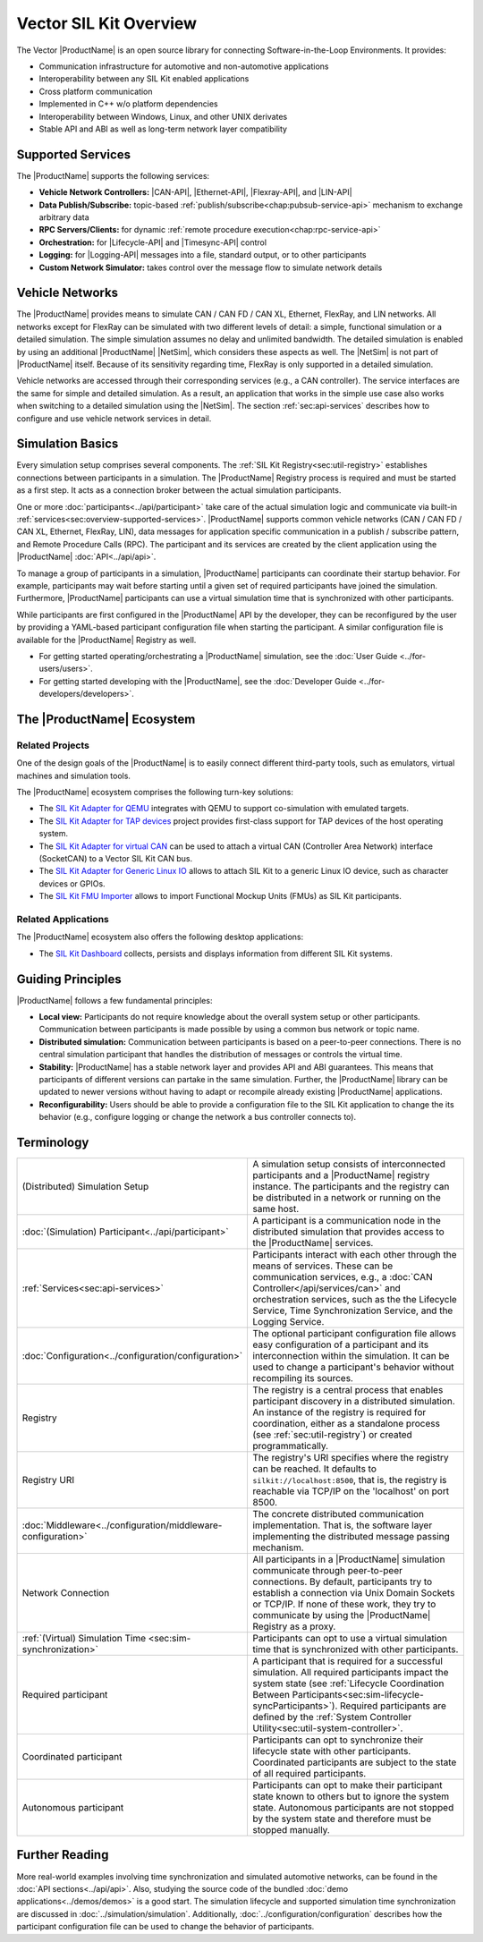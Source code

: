 ﻿.. include:: substitutions.rst

=======================
Vector SIL Kit Overview
=======================

.. |_| unicode:: 0xA0 
   :trim:
.. |CANBuses| replace:: CAN / CAN |_| FD / CAN |_| XL
.. |CAN-API| replace:: :ref:`CAN / CAN FD / CAN XL<chap:can-service-api>`
.. |Ethernet-API| replace:: :ref:`Ethernet<chap:ethernet-service-api>`
.. |Flexray-API| replace:: :ref:`FlexRay<chap:flexray-service-api>`
.. |LIN-API| replace:: :ref:`LIN<chap:lin-service-api>`
.. |Lifecycle-API| replace:: :ref:`lifecycle<chap:lifecycle-service-api>`
.. |Timesync-API| replace:: :ref:`time synchronization<chap:timesync-service-api>`
.. |Logging-API| replace:: :ref:`logging<chap:logging-service-api>`

The Vector |ProductName| is an open source library for connecting Software-in-the-Loop Environments.
It provides:

* Communication infrastructure for automotive and non-automotive applications

* Interoperability between any SIL Kit enabled applications

* Cross platform communication

* Implemented in C++ w/o platform dependencies

* Interoperability between Windows, Linux, and other UNIX derivates​

* Stable API and ABI as well as long-term network layer compatibility

.. _sec:overview-supported-services:

Supported Services
------------------

The |ProductName| supports the following services:

* **Vehicle Network Controllers:** |CAN-API|, |Ethernet-API|, |Flexray-API|, and |LIN-API|
* **Data Publish/Subscribe:** topic-based :ref:`publish/subscribe<chap:pubsub-service-api>` mechanism to exchange arbitrary data
* **RPC Servers/Clients:** for dynamic :ref:`remote procedure execution<chap:rpc-service-api>`
* **Orchestration:** for |Lifecycle-API| and |Timesync-API| control
* **Logging:** for |Logging-API| messages into a file, standard output, or to other participants
* **Custom Network Simulator:** takes control over the message flow to simulate network details

Vehicle Networks
----------------

The |ProductName| provides means to simulate |CANBuses|, Ethernet, FlexRay, and LIN networks.
All networks except for FlexRay can be simulated with two different levels of detail: a simple, functional simulation or a detailed simulation.
The simple simulation assumes no delay and unlimited bandwidth.
The detailed simulation is enabled by using an additional |ProductName| |NetSim|, which considers these aspects as well.
The |NetSim| is not part of |ProductName| itself.
Because of its sensitivity regarding time, FlexRay is only supported in a detailed simulation.

Vehicle networks are accessed through their corresponding services (e.g., a CAN controller).
The service interfaces are the same for simple and detailed simulation.
As a result, an application that works in the simple use case also works when switching to a detailed simulation using the |NetSim|.
The section :ref:`sec:api-services` describes how to configure and use vehicle network services in detail.

Simulation Basics
-----------------

Every simulation setup comprises several components.
The :ref:`SIL Kit Registry<sec:util-registry>` establishes connections between participants in a simulation.
The |ProductName| Registry process is required and must be started as a first step.
It acts as a connection broker between the actual simulation participants.

One or more :doc:`participants<../api/participant>` take care of the actual simulation logic and communicate via built-in :ref:`services<sec:overview-supported-services>`.
|ProductName| supports common vehicle networks (|CANBuses|, Ethernet, FlexRay, LIN), data messages for application specific communication in a publish / subscribe pattern, and Remote Procedure Calls (RPC).
The participant and its services are created by the client application using the |ProductName| :doc:`API<../api/api>`.

To manage a group of participants in a simulation, |ProductName| participants can coordinate their startup behavior.
For example, participants may wait before starting until a given set of required participants have joined the simulation.
Furthermore, |ProductName| participants can use a virtual simulation time that is synchronized with other participants.

While participants are first configured in the |ProductName| API by the developer, they can be reconfigured by the user by providing a YAML-based participant configuration file when starting the participant.
A similar configuration file is available for the |ProductName| Registry as well.

* For getting started operating/orchestrating a |ProductName| simulation, see the :doc:`User Guide <../for-users/users>`.
* For getting started developing with the |ProductName|, see the :doc:`Developer Guide <../for-developers/developers>`.

.. _sec:overview-ecosystem:

The |ProductName| Ecosystem
---------------------------

Related Projects
~~~~~~~~~~~~~~~~

One of the design goals of the |ProductName| is to easily connect different third-party tools,
such as emulators, virtual machines and simulation tools.

The |ProductName| ecosystem comprises the following turn-key solutions:

* The `SIL Kit Adapter for QEMU <https://github.com/vectorgrp/sil-kit-adapters-qemu>`_
  integrates with QEMU to support co-simulation with emulated targets.

* The `SIL Kit Adapter for TAP devices <https://github.com/vectorgrp/sil-kit-adapters-tap>`_
  project provides first-class support for TAP devices of the host operating system.

* The `SIL Kit Adapter for virtual CAN <https://github.com/vectorgrp/sil-kit-adapters-vcan>`_
  can be used to attach a virtual CAN (Controller Area Network) interface (SocketCAN) to a Vector SIL Kit CAN bus.

* The `SIL Kit Adapter for Generic Linux IO <https://github.com/vectorgrp/sil-kit-adapters-generic-linux-io>`_
  allows to attach SIL Kit to a generic Linux IO device, such as character devices or GPIOs.

* The `SIL Kit FMU Importer <https://github.com/vectorgrp/sil-kit-fmu-importer>`_
  allows to import Functional Mockup Units (FMUs) as SIL Kit participants.

Related Applications
~~~~~~~~~~~~~~~~~~~~

The |ProductName| ecosystem also offers the following desktop applications:

* The `SIL Kit Dashboard <https://www.vector.com/SIL-Kit-Dashboard/>`_  collects, persists 
  and displays information from different SIL Kit systems.


.. _sec:overview-guiding-principles:

Guiding Principles
------------------

|ProductName| follows a few fundamental principles:

* **Local view:** Participants do not require knowledge about the overall system setup or other participants.
  Communication between participants is made possible by using a common bus network or topic name.
* **Distributed simulation:** Communication between participants is based on a peer-to-peer connections.
  There is no central simulation participant that handles the distribution of messages or controls the virtual time.
* **Stability:** |ProductName| has a stable network layer and provides API and ABI guarantees.
  This means that participants of different versions can partake in the same simulation.
  Further, the |ProductName| library can be updated to newer versions without having to adapt or recompile already existing |ProductName| applications.
* **Reconfigurability:** Users should be able to provide a configuration file to the SIL Kit application to change the its behavior (e.g., configure logging or change the network a bus controller connects to).

.. _sec:overview-terminology:

Terminology
-----------

.. list-table::
 :widths: 20 80

 * - (Distributed) Simulation Setup
   - A simulation setup consists of interconnected participants and a |ProductName| registry instance.
     The participants and the registry can be distributed in a network or running on the same host.
 * - :doc:`(Simulation) Participant<../api/participant>`
   - A participant is a communication node in the distributed simulation that provides access to the |ProductName| services.
 * - :ref:`Services<sec:api-services>`
   - Participants interact with each other through the means of services.
     These can be communication services, e.g., a :doc:`CAN Controller</api/services/can>` and orchestration services, such as the the Lifecycle Service, Time Synchronization Service, and the Logging Service.
 * - :doc:`Configuration<../configuration/configuration>`
   - The optional participant configuration file allows easy configuration of a participant and its interconnection within the simulation.
     It can be used to change a participant's behavior without recompiling its sources.
 * - Registry
   - The registry is a central process that enables participant discovery in a distributed simulation.
     An instance of the registry is required for coordination, either as a standalone process (see :ref:`sec:util-registry`) or created programmatically.
 * - Registry URI
   - The registry's URI specifies where the registry can be reached.
     It defaults to ``silkit://localhost:8500``, that is, the registry is reachable via TCP/IP on the 'localhost' on port 8500.
 * - :doc:`Middleware<../configuration/middleware-configuration>`
   - The concrete distributed communication implementation.
     That is, the software layer implementing the distributed message passing mechanism.
 * - Network Connection
   - All participants in a |ProductName| simulation communicate through peer-to-peer connections.
     By default, participants try to establish a connection via Unix Domain Sockets or TCP/IP.
     If none of these work, they try to communicate by using the |ProductName| Registry as a proxy.
 * - :ref:`(Virtual) Simulation Time <sec:sim-synchronization>`
   - Participants can opt to use a virtual simulation time that is synchronized with other participants.
 * - Required participant
   - A participant that is required for a successful simulation.
     All required participants impact the system state (see :ref:`Lifecycle Coordination Between Participants<sec:sim-lifecycle-syncParticipants>`).
     Required participants are defined by the :ref:`System Controller Utility<sec:util-system-controller>`.
 * - Coordinated participant
   - Participants can opt to synchronize their lifecycle state with other participants.
     Coordinated participants are subject to the state of all required participants.
 * - Autonomous participant
   - Participants can opt to make their participant state known to others but to ignore the system state.
     Autonomous participants are not stopped by the system state and therefore must be stopped manually.


Further Reading
---------------

More real-world examples involving time synchronization and simulated automotive networks, can be found in the :doc:`API sections<../api/api>`.
Also, studying the source code of the bundled :doc:`demo applications<../demos/demos>` is a good start.
The simulation lifecycle and supported simulation time synchronization are discussed in :doc:`../simulation/simulation`.
Additionally, :doc:`../configuration/configuration` describes how the participant configuration file can be used to change the behavior of participants.

